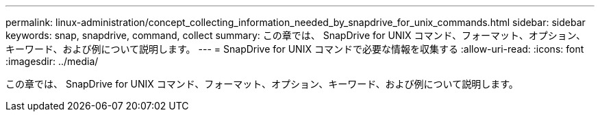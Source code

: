---
permalink: linux-administration/concept_collecting_information_needed_by_snapdrive_for_unix_commands.html 
sidebar: sidebar 
keywords: snap, snapdrive, command, collect 
summary: この章では、 SnapDrive for UNIX コマンド、フォーマット、オプション、キーワード、および例について説明します。 
---
= SnapDrive for UNIX コマンドで必要な情報を収集する
:allow-uri-read: 
:icons: font
:imagesdir: ../media/


[role="lead"]
この章では、 SnapDrive for UNIX コマンド、フォーマット、オプション、キーワード、および例について説明します。
